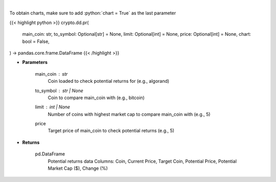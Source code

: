 .. role:: python(code)
    :language: python
    :class: highlight

|

.. raw:: html

    <h3>
    > Fetch data to calculate potential returns of a certain coin. [Source: CoinGecko]
    </h3>

To obtain charts, make sure to add :python:`chart = True` as the last parameter

{{< highlight python >}}
crypto.dd.pr(
    main_coin: str,
    to_symbol: Optional[str] = None,
    limit: Optional[int] = None,
    price: Optional[int] = None,
    chart: bool = False,
) -> pandas.core.frame.DataFrame
{{< /highlight >}}

* **Parameters**

    main_coin   : *str*
        Coin loaded to check potential returns for (e.g., algorand)
    to_symbol          : str | None
        Coin to compare main_coin with (e.g., bitcoin)
    limit         : int | None
        Number of coins with highest market cap to compare main_coin with (e.g., 5)
    price
        Target price of main_coin to check potential returns (e.g., 5)

    
* **Returns**

    pd.DataFrame
            Potential returns data
            Columns: Coin, Current Price, Target Coin, Potential Price, Potential Market Cap ($), Change (%)
   